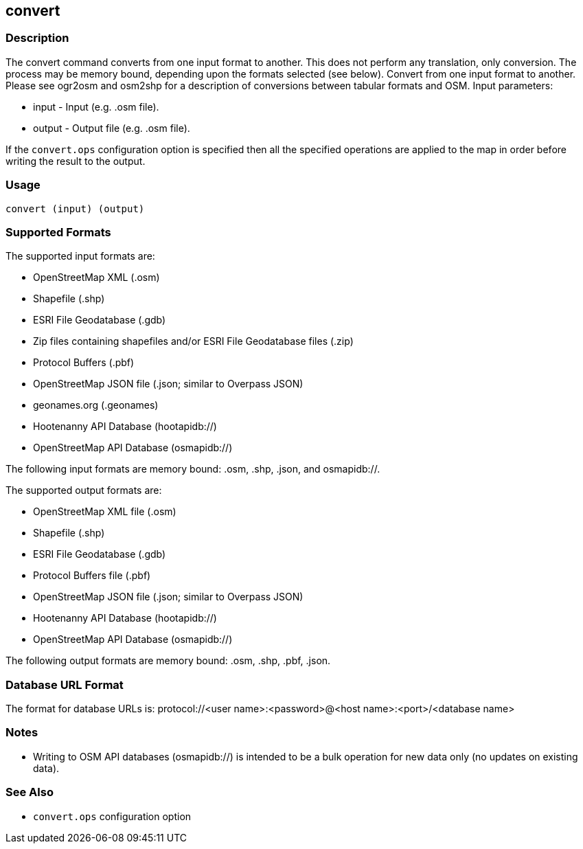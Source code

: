 == convert

=== Description

The +convert+ command converts from one input format to another. This does not
perform any translation, only conversion.  The process may be memory bound, 
depending upon the formats selected (see below). Convert from one input format 
to another. Please see ogr2osm and osm2shp for a description of conversions 
between tabular formats and OSM.  Input parameters:

* +input+ - Input (e.g. .osm file).
* +output+ - Output file (e.g. .osm file).

If the `convert.ops` configuration option is specified then all the specified
operations are applied to the map in order before writing the result to the
output.

=== Usage

--------------------------------------
convert (input) (output)
--------------------------------------

=== Supported Formats

The supported input formats are:

* OpenStreetMap XML (.osm)
* Shapefile (.shp)
* ESRI File Geodatabase (.gdb)
* Zip files containing shapefiles and/or ESRI File Geodatabase files (.zip)
* Protocol Buffers (.pbf)
* OpenStreetMap JSON file (.json; similar to Overpass JSON)
* geonames.org (.geonames)
* Hootenanny API Database (hootapidb://)
* OpenStreetMap API Database (osmapidb://)

The following input formats are memory bound: .osm, .shp, .json, and osmapidb://.

The supported output formats are:

* OpenStreetMap XML file (.osm)
* Shapefile (.shp)
* ESRI File Geodatabase (.gdb)
* Protocol Buffers file (.pbf)
* OpenStreetMap JSON file (.json; similar to Overpass JSON)
* Hootenanny API Database (hootapidb://)
* OpenStreetMap API Database (osmapidb://)

The following output formats are memory bound: .osm, .shp, .pbf, .json.

=== Database URL Format

The format for database URLs is: protocol://<user name>:<password>@<host name>:<port>/<database name>

=== Notes

* Writing to OSM API databases (osmapidb://) is intended to be a bulk operation for new data only (no updates on existing data).

=== See Also

* `convert.ops` configuration option


